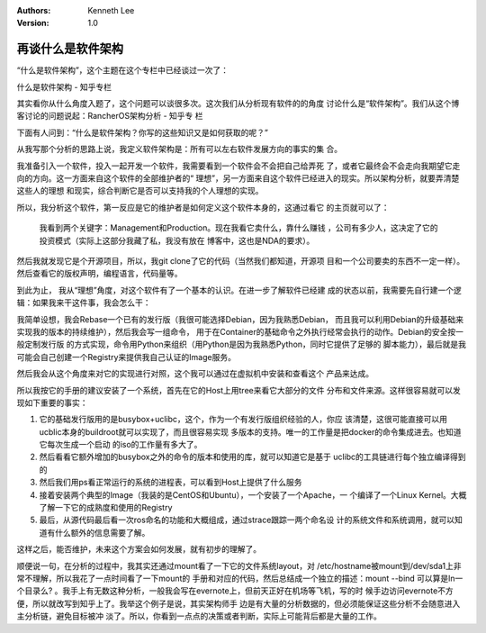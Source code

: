 .. Kenneth Lee 版权所有 2017-2020

:Authors: Kenneth Lee
:Version: 1.0

再谈什么是软件架构
******************

“什么是软件架构”，这个主题在这个专栏中已经谈过一次了：

什么是软件架构 - 知乎专栏

其实看你从什么角度入题了，这个问题可以谈很多次。这次我们从分析现有软件的的角度
讨论什么是“软件架构”。我们从这个博客讨论的问题说起：RancherOS架构分析 - 知乎专
栏

下面有人问到：“什么是软件架构？你写的这些知识又是如何获取的呢？”

从我写那个分析的思路上说，我定义软件架构是：所有可以左右软件发展方向的事实的集
合。

我准备引入一个软件，投入一起开发一个软件，我需要看到一个软件会不会把自己给弄死
了，或者它最终会不会走向我期望它走向的方向。这一方面来自这个软件的全部维护者的“
理想”，另一方面来自这个软件已经进入的现实。所以架构分析，就要弄清楚这些人的理想
和现实，综合判断它是否可以支持我的个人理想的实现。

所以，我分析这个软件，第一反应是它的维护者是如何定义这个软件本身的，这通过看它
的主页就可以了：

        .. figure:: _static/container.png

        我看到两个关键字：Management和Production。现在我看它卖什么，靠什么赚钱
        ，公司有多少人，这决定了它的投资模式（实际上这部分我藏了私，我没有放在
        博客中，这也是NDA的要求）。

然后我就发现它是个开源项目，所以，我git clone了它的代码（当然我们都知道，开源项
目和一个公司要卖的东西不一定一样）。然后查看它的版权声明，编程语言，代码量等。

到此为止， 我从“理想”角度，对这个软件有了一个基本的认识。在进一步了解软件已经建
成的状态以前，我需要先自行建一个逻辑：如果我来干这件事，我会怎么干：

我简单设想，我会Rebase一个已有的发行版（我很可能选择Debian，因为我熟悉Debian，
而且我可以利用Debian的升级基础来实现我的版本的持续维护），然后我会写一组命令，
用于在Container的基础命令之外执行经常会执行的动作。Debian的安全按一般定制发行版
的方式实现，命令用Python来组织（用Python是因为我熟悉Python，同时它提供了足够的
脚本能力），最后就是我可能会自己创建一个Registry来提供我自己认证的Image服务。

然后我会从这个角度来对它的实现进行对照，这个我可以通过在虚拟机中安装和查看这个
产品来达成。

所以我按它的手册的建议安装了一个系统，首先在它的Host上用tree来看它大部分的文件
分布和文件来源。这样很容易就可以发现如下重要的事实：

1. 它的基础发行版用的是busybox+uclibc，这个，作为一个有发行版组织经验的人，你应
   该清楚，这很可能直接可以用ucblic本身的buildroot就可以实现了，而且很容易实现
   多版本的支持。唯一的工作量是把docker的命令集成进去。也知道它每次生成一个启动
   的iso的工作量有多大了。

2. 然后看看它额外增加的busybox之外的命令的版本和使用的库，就可以知道它是基于
   uclibc的工具链进行每个独立编译得到的

3. 然后我们用ps看正常运行的系统的进程表，可以看到Host上提供了什么服务

4. 接着安装两个典型的Image（我装的是CentOS和Ubuntu），一个安装了一个Apache，一
   个编译了一个Linux Kernel。大概了解一下它的成熟度和使用的Registry

5. 最后，从源代码最后看一次ros命名的功能和大概组成，通过strace跟踪一两个命名设
   计的系统文件和系统调用，就可以知道有什么额外的信息需要了解。

这样之后，能否维护，未来这个方案会如何发展，就有初步的理解了。

顺便说一句，在分析的过程中，我其实还通过mount看了一下它的文件系统layout，对
/etc/hostname被mount到/dev/sda1上非常不理解，所以我花了一点时间看了一下mount的
手册和对应的代码，然后总结成一个独立的描述：mount --bind 可以算是ln一个目录么?
。我手上有无数这种分析，一般我会写在evernote上，但前天正好在机场等飞机，写的时
候手边访问evernote不方便，所以就改写到知乎上了。我举这个例子是说，其实架构师手
边是有大量的分析数据的，但必须能保证这些分析不会随意进入主分析链，避免目标被冲
淡了。所以，你看到一点点的决策或者判断，实际上可能背后都是大量的工作。
